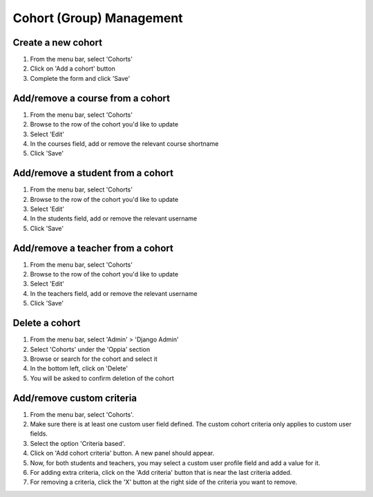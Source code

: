 Cohort (Group) Management
=============================


Create a new cohort
----------------------

#. From the menu bar, select 'Cohorts'
#. Click on 'Add a cohort' button
#. Complete the form and click 'Save'


Add/remove a course from a cohort
----------------------------------

#. From the menu bar, select 'Cohorts'
#. Browse to the row of the cohort you'd like to update
#. Select 'Edit'
#. In the courses field, add or remove the relevant course shortname
#. Click 'Save'

Add/remove a student from a cohort
------------------------------------

#. From the menu bar, select 'Cohorts'
#. Browse to the row of the cohort you'd like to update
#. Select 'Edit'
#. In the students field, add or remove the relevant username
#. Click 'Save'

Add/remove a teacher from a cohort
------------------------------------

#. From the menu bar, select 'Cohorts'
#. Browse to the row of the cohort you'd like to update
#. Select 'Edit'
#. In the teachers field, add or remove the relevant username
#. Click 'Save'

Delete a cohort
----------------------

#. From the menu bar, select 'Admin' > 'Django Admin'
#. Select 'Cohorts' under the 'Oppia' section
#. Browse or search for the cohort and select it
#. In the bottom left, click on 'Delete'
#. You will be asked to confirm deletion of the cohort

Add/remove custom criteria
-----------------------------

#. From the menu bar, select 'Cohorts'.
#. Make sure there is at least one custom user field defined. The custom cohort criteria only applies to custom user fields.
#. Select the option 'Criteria based'.
#. Click on 'Add cohort criteria' button. A new panel should appear.
#. Now, for both students and teachers, you may select a custom user profile field and add a value for it.
#. For adding extra criteria, click on the 'Add criteria' button that is near the last criteria added.
#. For removing a criteria, click the 'X' button at the right side of the criteria you want to remove.

